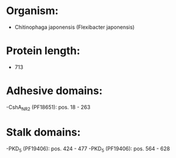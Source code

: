 * Organism:
- Chitinophaga japonensis (Flexibacter japonensis)
* Protein length:
- 713
* Adhesive domains:
-CshA_NR2 (PF18651): pos. 18 - 263
* Stalk domains:
-PKD_5 (PF19406): pos. 424 - 477
-PKD_5 (PF19406): pos. 564 - 628

